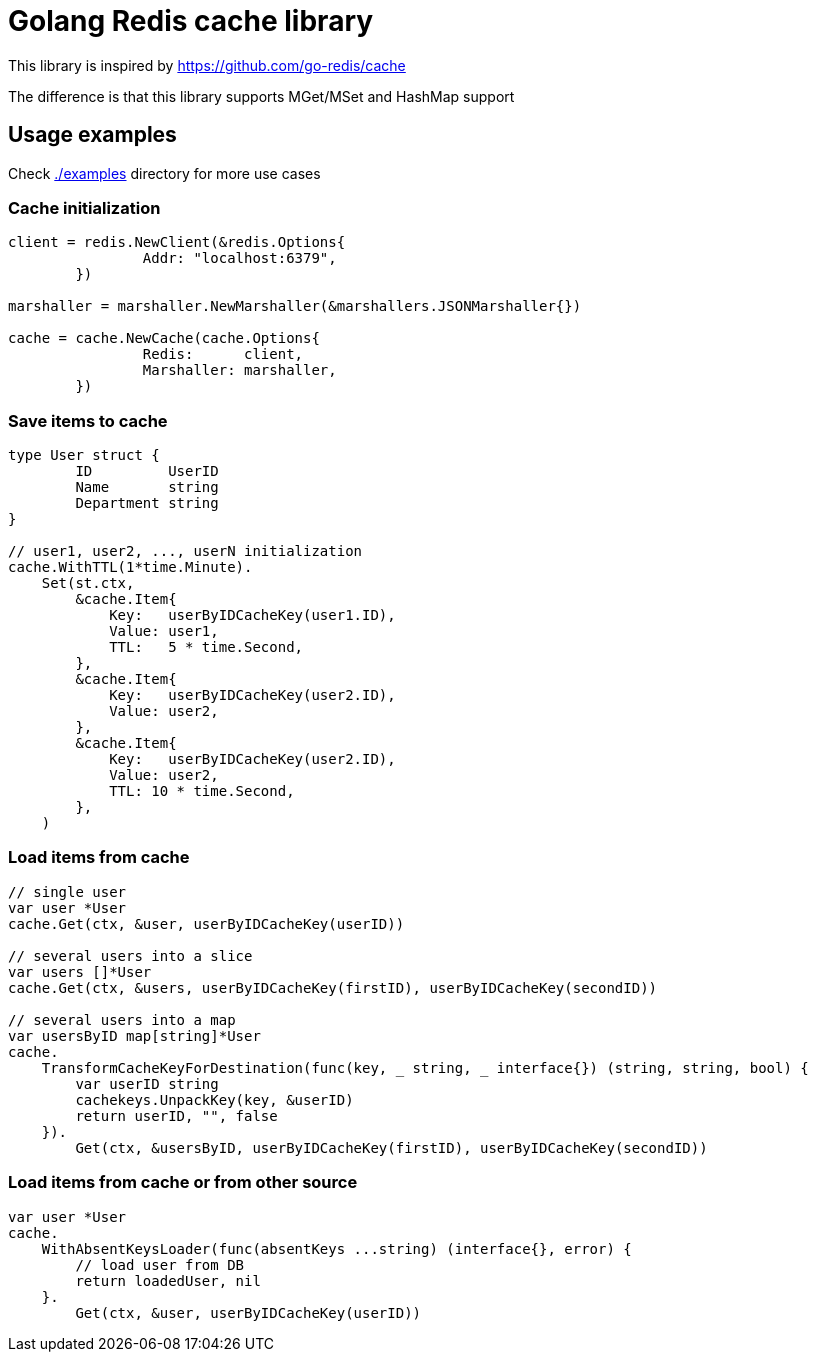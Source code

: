 = Golang Redis cache library

This library is inspired by https://github.com/go-redis/cache

The difference is that this library supports MGet/MSet and HashMap support

== Usage examples

Check link:examples[./examples] directory for more use cases

=== Cache initialization
[source,go]
----
client = redis.NewClient(&redis.Options{
		Addr: "localhost:6379",
	})

marshaller = marshaller.NewMarshaller(&marshallers.JSONMarshaller{})

cache = cache.NewCache(cache.Options{
		Redis:      client,
		Marshaller: marshaller,
	})
----

=== Save items to cache
[source,go]
----
type User struct {
	ID         UserID
	Name       string
	Department string
}

// user1, user2, ..., userN initialization
cache.WithTTL(1*time.Minute).
    Set(st.ctx,
    	&cache.Item{
            Key:   userByIDCacheKey(user1.ID),
            Value: user1,
            TTL:   5 * time.Second,
        },
    	&cache.Item{
            Key:   userByIDCacheKey(user2.ID),
            Value: user2,
        },
    	&cache.Item{
            Key:   userByIDCacheKey(user2.ID),
            Value: user2,
            TTL: 10 * time.Second,
        },
    )
----

=== Load items from cache
[source,go]
----
// single user
var user *User
cache.Get(ctx, &user, userByIDCacheKey(userID))

// several users into a slice
var users []*User
cache.Get(ctx, &users, userByIDCacheKey(firstID), userByIDCacheKey(secondID))

// several users into a map
var usersByID map[string]*User
cache.
    TransformCacheKeyForDestination(func(key, _ string, _ interface{}) (string, string, bool) {
        var userID string
        cachekeys.UnpackKey(key, &userID)
        return userID, "", false
    }).
	Get(ctx, &usersByID, userByIDCacheKey(firstID), userByIDCacheKey(secondID))
----

=== Load items from cache or from other source
[source,go]
----
var user *User
cache.
    WithAbsentKeysLoader(func(absentKeys ...string) (interface{}, error) {
    	// load user from DB
        return loadedUser, nil
    }.
	Get(ctx, &user, userByIDCacheKey(userID))
----
